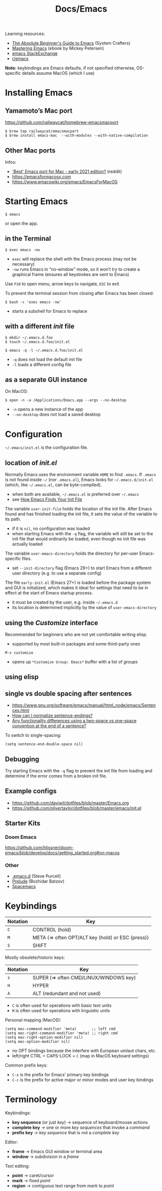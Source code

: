 #+title: Docs/Emacs

Learning resources:
- [[https://www.youtube.com/watch?v=48JlgiBpw_I][The Absolute Beginner's Guide to Emacs]] (System Crafters)
- [[https://www.masteringemacs.org][Mastering Emacs]] (ebook by Mickey Petersen)
- [[https://emacs.stackexchange.com][emacs StackExchange]]
- [[https://www.reddit.com/r/emacs/][r/emacs]]

*Note:* keybindings are Emacs defaults, if not specified otherwise, OS-specific details assume MacOS (which I use)

* Installing Emacs
** Yamamoto’s Mac port
https://github.com/railwaycat/homebrew-emacsmacport

: $ brew tap railwaycat/emacsmacport
: $ brew install emacs-mac  --with-modules --with-native-compilation

** Other Mac ports
Infos:
- [[https://www.reddit.com/r/emacs/comments/lijn31/best_emacs_port_for_mac_early_2021_edition/gn45q1h/]['Best' Emacs port for Mac - early 2021 edition?]] (reddit)
- https://emacsformacosx.com
- https://www.emacswiki.org/emacs/EmacsForMacOS

* Starting Emacs
: $ emacs
or open the app.

** in the Terminal

: $ exec emacs -nw
- ~exec~ will replace the shell with the Emacs process (may not be necessary)
- ~-nw~ runs Emacs in “no-window” mode, so it won’t try to create a graphical
  frame (ensures all keystrokes are sent to Emacs)

Use ~F10~ to open menu, arrow keys to navigate, ~ESC~ to exit

To prevent the terminal session from closing after Emacs has been closed:
: $ bash -c 'exec emacs -nw'
- starts a subshell for Emacs to replace

** with a different /init/ file

: $ mkdir ~/.emacs.d.foo
: $ touch ~/.emacs.d.foo/init.el

: $ emacs -q -l ~/.emacs.d.foo/init.el
- ~-q~ does not load the default init file
- ~-l~ loads a different config file

** as a separate GUI instance

On MacOS:
: $ open -n -a /Applications/Emacs.app --args --no-desktop
- ~-n~ opens a new instance of the app
- ~--no-desktop~ does not load a saved desktop

* Configuration

=~/.emacs/init.el= is the configuration file.

** location of /init.el/
Normally Emacs uses the environment variable ~HOME~ to find =.emacs=. If =.emacs=
is not found inside =~/= (nor =.emacs.el=), Emacs looks for =~/.emacs.d/init.el=
(which, like =~/.emacs.el=, can be byte-compiled).
- when both are available, =~/.emacs.el= is preferred over =~/.emacs=
- see [[https://www.gnu.org/software/emacs/manual/html_node/emacs/Find-Init.html#Find-Init][How Emacs Finds Your Init File]]

The variable ~user-init-file~ holds the location of the init file. After Emacs
found and has finished loading the init file, it sets the value of the
variable to its path.
- if it is ~nil~, no configuration was loaded
- when starting Emacs with the ~-q~ flag, the variable will still be set to
  the init file that would ordinarily be loaded, even though no init file
  was actually loaded

The variable ~user-emacs-directory~ holds the directory for per-user
Emacs-specific files.
- set ~--init-directory~ flag (Emacs 29+) to start Emacs from a different user
  directory (e.g. to use a separate config)

The file =early-init.el= (Emacs 27+) is loaded before the package system and
GUI is initialized, which makes it ideal for settings that need to be in
effect at the start of Emacs startup process.
- it must be created by the user, e.g. inside =~/.emacs.d=
- its location is determined implicitly by the value of ~user-emacs-directory~

** using the /Customize/ interface
Recommended for beginners who are not yet comfortable writing elisp.
- supported by most built-in packages and some third-party ones

: M-x customize
- opens up ~*Customize Group: Emacs*~ buffer with a list of /groups/

** using elisp
** single vs double spacing after sentences
- https://www.gnu.org/software/emacs/manual/html_node/emacs/Sentences.html
- [[https://emacs.stackexchange.com/questions/7195/how-can-i-normalize-sentence-endings][How can I normalize sentence-endings?]]
- [[https://emacs.stackexchange.com/questions/2766/any-functionality-differences-using-a-two-space-vs-one-space-convention-at-the-e/2771#2771][Any functionality differences using a two-space vs one-space convention at the end of a sentence?]]

To switch to single-spacing:
: (setq sentence-end-double-space nil)

** Debugging

Try starting Emacs with the ~-q~ flag to prevent the /init/ file from loading and
determine if the error comes from a broken init file.

** Example configs
- https://github.com/daviwil/dotfiles/blob/master/Emacs.org
- https://github.com/olivertaylor/dotfiles/blob/master/emacs/init.el

** Starter Kits
*** Doom Emacs
https://github.com/hlissner/doom-emacs/blob/develop/docs/getting_started.org#on-macos

*** Other
- [[https://github.com/purcell/emacs.d][.emacs.d]] (Steve Purcell)
- [[https://github.com/bbatsov/prelude][Prelude]] (Bozhidar Batzov)
- [[https://spacemacs.org][Spacemacs]]

* Keybindings

| Notation | Key                                               |
|----------+---------------------------------------------------|
| ~C~        | CONTROL (hold)                                    |
| ~M~        | META (=> often OPT/ALT key (hold) or ESC (press)) |
| ~S~        | SHIFT                                             |

Mostly obsolete/historic keys:
| Notation | Key                                    |
|----------+----------------------------------------|
| ~s~        | SUPER (=> often CMD/LINUX/WINDOWS key) |
| ~H~        | HYPER                                  |
| ~A~        | ALT (redundant and not used)           |

- ~C~ is often used for operations with basic text units
- ~M~ is often used for operations with linguistic units

Personal mapping (MacOS):
#+begin_src elisp
(setq mac-command-modifier 'meta)       ;; left cmd
(setq mac-right-command-modifier 'meta) ;; right cmd
(setq mac-right-option-modifier nil)
(setq mac-option-modifier nil)
#+end_src
- no OPT bindings because the interfere with European umlaut chars, etc.
- left/right CTRL = CAPS-LOCK = ~C~ (map in MacOS keyboard settings)

Common prefix keys:
- ~C-x~ is the prefix for Emacs’ primary key bindings
- ~C-c~ is the prefix for active major or minor modes and user key bindings

* Terminology
Keybindings:
- *key sequence* (or just /key/) → sequence of keyboard/mouse actions
- *complete key* → one or more /key sequences/ that invoke a /command/
- *prefix key* → /key sequence/ that is not a /complete key/

Editor:
- *frame* → Emacs GUI window or terminal area
- *window* → subdivision in a /frame/

Text editing:
- *point* → caret/cursor
- *mark* → fixed /point/
- *region* → contiguous text range from /mark/ to /point/

Text units:
- *Sentence* → string of text that ends with a period followed by two spaces
  or (?)
- *Word* → string of text that ends on a non-alphabetic char (?) or (?)

* Commands

** General

Exit Emacs:
: C-x C-c : save-buffers-kill-terminal

Exit out of prompts, regions, prefix arguments and return to just one window:
: ESC ESC ESC
Interrupt command (maybe press multiple times):
: C-g : keyboard-quit

Repeat the previous command:
: C-x z (z …) : repeat
- just ~z~ to repeat multiple times
Repeat a command ~n~ times:
: C-u <n> <cmd> : universal-argument
- e.g. ~C-u 8 C-f~ to move cursor forward 8×
See also [[Repeat Mode]]

** Help / Infos
Get help/description:
: C-h …
- ~a~: ~apropos~ (regex search for Lisp symbols)
- ~i~: ~info~ (INFO mode / Emacs manual)
- ~k~: ~helpful-key~ (lookup key binding)
- ~f~: ~helpful-callable~ (lookup function)
- ~F~: ~Info-goto-emacs-command-node~ (find documentation for command)
- ~m~: ~describe-mode~ (lookup (current) mode)

Show list of all bindings:
: M-x describe-bindings

Show Emacs uptime counter:
: M-x emacs-uptime
Show Emacs version:
: M-x emacs-version

Keyboard-friendly menu bar:
: M-`
- ? does this work

** Info mode

| Key   | Action                                  |
|-------+-----------------------------------------|
| ~[~ · ~]~ | Previous / next section                 |
| ~l~ · ~r~ | Go back / forward in viewing history    |
| ~n~ · ~p~ | Previous / next section (same level)    |
| ~u~     | Parent section                          |
| ~SPC~   | Scroll one screen at a time             |
| ~TAB~   | Cycle through cross-references & links  |
| ~RET~   | Open selected link                      |
| ~m~     | Prompt for a menu item name and open it |
| ~q~     | Close INFO                              |

** Windows
Select another window (in cyclic ordering):
: C-x o : other-window

Toggle popups (e.g. for help):
: C-` : +popup/toggle
- requires ~popup.el~

** Buffers
Show buffer list:
: C-x C-b : list-buffers
Open dired buffer manager:
: M-x ibuffer

Switch to previous/next buffer:
: C-x ←/→ : previous-buffer / next-buffer
Switch to buffer by name:
: C-x b : consult-buffer

Kill buffer (current buffer or named):
: C-x k : kill-buffer
- according to “Mastering Emacs”, it is normal to have hundreds or even
  thousands of buffers open, so this is not as important as it seems

Reload buffer (replaces buffer with file on disk, undoing all changes):
: M-x revert-buffer

Completion frameworks for buffer switching:
- [[#icomplete][Icomplete / IDO / FIDO]]

** Files

Load file into buffer:
: C-x C-f : find-file

Save buffer to file:
: C-x C-s : save-buffer
Write buffer to different file (save as…):
: C-x C-w : write-file
** Expressions

Evaluate elisp expression:
: C-: : (eval-expression <exp> …)

** Other things

Weird screensaver:
: M-x zone
Text adventure game:
: M-x dunnet
Tetris clone:
: M-x tetris
Psychotherapist:
: M-x doctor

* Text editing

** General
Lines are (usually) not continuous but are broken up by hard line-breaks.
- ~(auto-fill-mode)~ activates automatic breaking of lines if they exceed the
  max. character limit
- ~M-q : fill-paragraph / org-fill-paragraph~ correctly breaks a continuous
  paragraph into lines

** Navigation / Movement

Scroll line with cursor to the center (or upper+lower edge on repetition) of
the window:
: C-l : recenter-top-bottom

Scroll window page-wise further/back:
: C-v / SPC (read-only) / PgDown : scroll-up-command
: M-v / DEL (read-only) / PgUp   : scroll-down-command

Scroll window ~n~ lines further/back:
: C-u <n> C-v
: C-u <n> M-v

Navigation in text (or use arrow keys):
:    C-p    : previous-line
: C-b · C-f : backward-char · forward-char
:    C-n    : next-line
- wraps around lines

Jump to start of previous word / before next word:
: M-b / M ← : left-word
: M-f / M → : right-word

Jump to beginning/end of line:
: C-a / Home : move-beginning-of-line
: C-e / End  : move-end-of-line
Jump to beginning/end of sentence (must be separated by 2 spaces):
: M-a : backward-sentence
: M-e : forward-sentence

Jump to start/end of buffer:
: M-< / C-Home : beginning-of-buffer
: M-> / C-End  : end-of-buffer
- sets a /mark/ on the previous cursor position (to jump back to)

** Mark / Select region

*Transient Mark Mode (TMM)*: minor mode for activating the /mark/ and
highlighting the /region/ (on by default)

Set a *mark* (/activates/ it; press again to /deactivate/ the mark):
: C-SPC : set-mark-command
- or press ~C-g~ which also /deactivates/ the mark
- the mark is /not/ removed after deactivating it

Mark while moving the cursor /(conventional shift-selection)/:
: S+<left>, …

Jump to a /marked/ position:
: C-u C-SPC
- repeated calls go further back the /mark ring/
- does /not/ work across buffers

Exchange /point/ and /mark/ and /reactivate/ the last /region/:
: C-x C-x : exchange-point-and-mark

- *mark ring:* contains all marks that have been set.
- *global mark ring:* also works across buffer boundaries

** Insert

Insert newline and leave cursor before it:
: C-o : open-line

** Delete

Delete char before cursor:
: DEL : backward-delete-char-untabify
Delete backwards until next word beginning:
: M-DEL : backward-kill-word

Delete char under cursor:
: C-d : (delete-char <n> <?KILLFLAG>)
- as a command, kills ~n~ following or (if negative) previous chars
Delete until next word ending:
: M-d : kill-word

Delete until line ending:
: C-k : kill-line
- if cursor is at line ending, deletes the next line
- delete multiple lines with ~C-u <n> C-k~

Delete until end of sentence:
: M-k : kill-sentence

** Indent

Indent with ~TAB~.

Indent a region:
: C-M-\ : indent-region

To manually increase/decrease indentation:
: C-x TAB : indent-rigidly

** Search / Replace

: C-r : isearch-backward
: C-s : isearch-forward

Replace ~from-str~ with ~to-str~ (in the current /region/):
: M-x (replace-string <from-str> <to-str> …)

** Undo / Redo

Undo changes:
: C-/  /  C-_  /  C-x u  : undo

Redo changes:
: C-g <undo>
** Copy / Paste

Kill /(cut)/ text between point and mark:
: C-w : kill-region
- (?) deletes up to mark

Save /(copy)/ the region as if it was /killed/ but don’t kill it:
: M-w : kill-ring-save
- (?) copies up to mark

Reinsert /(paste)/ the most recent /kill/ or /yank/:
: C-y : yank

(?) Re-insert previously deleted text parts:
: M-y : yank-pop
- multiple times to go further back in /kill ring/

* Emacs Lisp (elisp)

To open [[https://www.gnu.org/software/emacs/manual/eintr.html][An Introduction to Programming in Emacs Lisp]]:
: C-h R eintr
- Emacs 28+

* Built-in modes
** ORG mode

Navigate quickly by using single keys at the beginning of an Org headline:
: (setq org-use-speed-commands t)
- see https://orgmode.org/manual/Speed-Keys.html
- to show currently active Speed Keys: ~M-x org-speed-command-help~ or ~?~ when
  point is at the beginning of an org headline

** Dired (file-/directory manager)
** Icomplete / IDO / FIDO
:PROPERTIES:
:CUSTOM_ID: icomplete
:END:
Icomplete global minor mode
: M-x icomplete-mode / (setq icomplete-mode t)

Continuously displays a list of possible completions that match the typed
string.

*Usage:* select the first completion in the list with ~C-j~. To make an item in
the list the first one, either:
1. type some initial letters (can be anywhere in the string)
2. use ~C-.~ and ~C-,~ to rotate the list

*** Ido mode / Fido mode

*Ido mode:* “Interactively DO things”
- https://www.masteringemacs.org/article/introduction-to-ido-mode

*Fido mode:* “Fake Ido” – similar to /Icomplete mode/ but retains some
functionality from Ido mode.
- uses ~flex~ as the default completion style
: M-x fido-mode / (setq fido-mode t)
- ~C-k~ to to delete files and kill buffers in-list

*Recommended:* IDO for Emacs 26-, FIDO for Emacs 27+.
** Repeat Mode
/(Emacs 28+)/

- https://karthinks.com/software/it-bears-repeating/

Enable repeat-mode:
: M-x repeat-mode
: (setq repeat-mode t)

Lookup commands supported by repeat-mode:
: M-x describe-repeat-maps

Exit transient repeating mode by typing any other key. Or set a custom exit
key (~<return>~ is recommended):
: (setq repeat-exit-key "<return>")

* Extensions
** Magit (Git manager)
** Eshell (shell access)
** Tramp (remote file editing)
** Symbolic Calculator
** Other
- [[https://emacspeak.sourceforge.net][Emacspeak]] (speech interface for visually impaired people)
- EMMS (Emacs multimedia system) (interactive media browser & music player)
